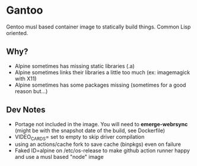 * Gantoo

Gentoo musl based container image to statically build things. Common Lisp oriented.

** Why?
   - Alpine sometimes has missing static libraries (.a)
   - Alpine sometimes links their libraries a little too much (ex: imagemagick with X11)
   - Alpine sometimes has some packages missing (sometimes for a good reason but...)
** Dev Notes
   - Portage not included in the image. You will need to *emerge-webrsync* (might be with the snapshot date of the build, see Dockerfile)
   - VIDEO_CARDS= set to empty to skip driver compilation
   - using an actions/cache fork to save cache (binpkgs) even on failure
   - Faked ID=alpine on /etc/os-release to make github action runner happy and use a musl based "node" image

